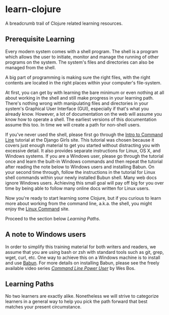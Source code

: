 * learn-clojure
  :PROPERTIES:
  :CUSTOM_ID: learn-clojure
  :END:

A breadcrumb trail of Clojure related learning resources.

** Prerequisite Learning
   :PROPERTIES:
   :CUSTOM_ID: prerequisite-learning
   :END:

Every modern system comes with a shell program. The shell is a program
which allows the user to initiate, monitor and manage the running of
other programs on the system. The system's files and directories can
also be managed from the shell.

A big part of programming is making sure the right files, with the right
contents are located in the right places within your computer's
file-system.

At first, you can get by with learning the bare minimum or even nothing
at all about working in the shell and still make progress in your
learning path. There's nothing wrong with manipulating files and
directories in your system's Graphical User Interface (GUI), especially
if that's what you already know. However, a lot of documentation on the
web will assume you know how to operate a shell. The earliest versions
of this documentation assume this too. In time we will create a path for
non-shell users.

If you've never used the shell, please first go through the
[[https://tutorial.djangogirls.org/en/intro_to_command_line/][Intro to Command Line]] tutorial at the Django Girls site. This tutorial was
chosen because it covers just enough material to get you started without
distracting you with excessive detail. It also provides separate
instructions for Linux, OS X, and Windows systems. If you are a Windows
user, please go through the tutorial once and learn the built-in Windows
commands and then repeat the tutorial after reading the note below to
Windows users and installing Babun. On your second time through, follow
the instructions in the tutorial for Linux shell commands within your
newly installed Bubun shell. Many web docs ignore Windows
users. Achieving this small goal will pay off big for you over time by
being able to follow many online docs written for Linux users.

Now you're ready to start learning some Clojure, but if you curious to
learn more about working from the command line, a.k.a. the shell, you
might enjoy the [[http://linuxcommand.org/index.php][Linux Command]] site.

Proceed to the section below [[Learning Paths]].

** A note to Windows users
   :PROPERTIES:
   :CUSTOM_ID: a-note-to-windows-users
   :END:

In order to simplify this training material for both writers and
readers, we assume that you are using bash or zsh with standard tools
such as git, grep, wget, curl, etc. One way to achieve this on a
Windows machine is to install and use [[http://babun.github.io/][Babun]]. For more details on installing
Babun, please see the freely available video series 
/[[https://youtu.be/rl7PzPAZDyY][Command Line Power User]]/ by Wes Bos.

** Learning Paths
   :PROPERTIES:
   :CUSTOM_ID: learning-paths
   :END:

No two learners are exactly alike. Nonetheless we will strive to
categorize learners in a general way to help you pick the path forward
that best matches your present circumstance.
